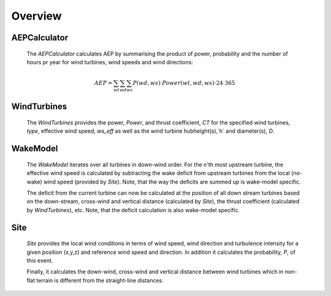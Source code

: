 

Overview
============

.. image:: _static/Overview.png


AEPCalculator
-------------

    The `AEPCalculator` calculates AEP by summarising the product of power, 
    probability and the number of hours pr year for wind turbines, 
    wind speeds and wind directions:

    .. math::
        AEP = \sum_{wt}\sum_{wd}\sum_{ws} P(wd,ws) \cdot Power(wt,wd,ws) \cdot 24 \cdot 365

WindTurbines
------------

    The `WindTurbines` provides the power, `Power`, and thrust coefficient, `CT` 
    for the specified wind turbines, `type`, effective wind speed, `ws_eff` as 
    well as the wind turbine hubheight(s),`h` and diameter(s), `D`.
    
        
WakeModel
---------

    The `WakeModel` iterates over all turbines in down-wind order. For the n'th 
    most upstream turbine, the effective wind speed is calculated by subtracting
    the wake deficit from upstream turbines from the local (no-wake) wind speed 
    (provided by `Site`). 
    Note, that the way the deficits are summed up is wake-model specific.
    
    The deficit from the current turbine can now be calculated at the position of
    all down stream turbines based on the down-stream, cross-wind and vertical 
    distance (calculated by `Site`), the thrust coefficient (calculated by 
    `WindTurbines`), etc. Note, that the deficit calculation is also wake-model 
    specific.
    
    
Site
----

    `Site` provides the local wind conditions in terms of wind speed, wind 
    direction and turbulence intensity for a given position (x,y,z) and 
    reference wind speed and direction. In addition it calculates the 
    probability, `P`, of this event. 
    
    Finally, it calculates the down-wind, cross-wind and vertical distance 
    between wind turbines which in non-flat terrain is different from the 
    straight-line distances.
    